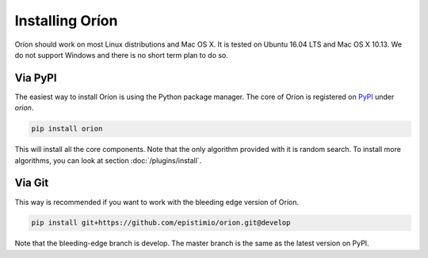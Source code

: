 ****************
Installing Oríon
****************

Oríon should work on most Linux distributions and Mac OS X. It is tested on Ubuntu 16.04 LTS and Mac
OS X 10.13. We do not support Windows and there is no short term plan to do so.

Via PyPI
========

The easiest way to install Oríon is using the Python package manager. The core of Oríon is
registered on PyPI_ under `orion`.

.. code-block:: sh

   pip install orion

This will install all the core components. Note that the only algorithm provided with it
is random search. To install more algorithms, you can look at section :doc:`/plugins/install`.

.. _PyPI: https://pypi.org/project/orion/

Via Git
=======

This way is recommended if you want to work with the bleeding edge version
of Oríon.

.. code-block:: sh

   pip install git+https://github.com/epistimio/orion.git@develop

Note that the bleeding-edge branch is develop. The master branch is the same as the latest version
on PyPI.

